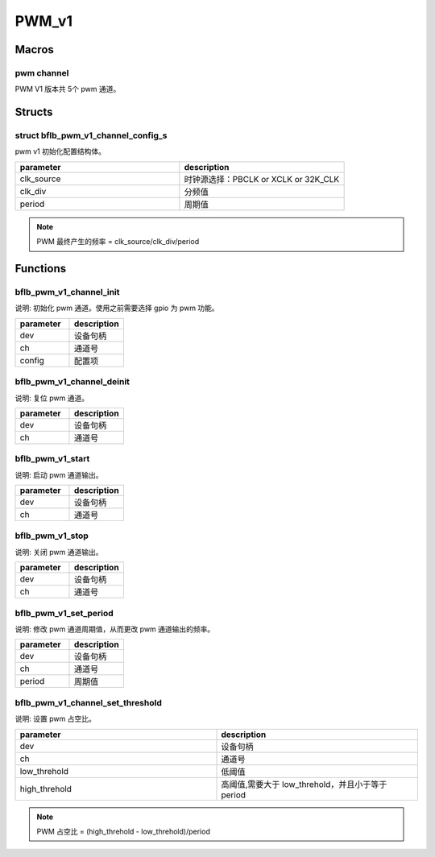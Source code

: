 PWM_v1
=============

Macros
------------

pwm channel
^^^^^^^^^^^^^^

PWM V1 版本共 5个 pwm 通道。

Structs
------------

struct bflb_pwm_v1_channel_config_s
^^^^^^^^^^^^^^^^^^^^^^^^^^^^^^^^^^^^^^^^^^^^^^

pwm v1 初始化配置结构体。

.. code-block:: c
   :linenos:

    struct bflb_pwm_v1_channel_config_s {
        uint8_t clk_source;
        uint16_t clk_div;
        uint16_t period;
    };

.. list-table::
    :widths: 10 10
    :header-rows: 1

    * - parameter
      - description
    * - clk_source
      - 时钟源选择：PBCLK or XCLK or 32K_CLK
    * - clk_div
      - 分频值
    * - period
      - 周期值

.. note:: PWM 最终产生的频率 = clk_source/clk_div/period

Functions
------------

bflb_pwm_v1_channel_init
^^^^^^^^^^^^^^^^^^^^^^^^^^^^^^^^

说明: 初始化 pwm 通道。使用之前需要选择 gpio 为 pwm 功能。

.. code-block:: c
   :linenos:

   void bflb_pwm_v1_channel_init(struct bflb_device_s *dev, uint8_t ch, const struct bflb_pwm_v1_channel_config_s *config);

.. list-table::
    :widths: 10 10
    :header-rows: 1

    * - parameter
      - description
    * - dev
      - 设备句柄
    * - ch
      - 通道号
    * - config
      - 配置项

bflb_pwm_v1_channel_deinit
^^^^^^^^^^^^^^^^^^^^^^^^^^^^^^^^^^^^^^^^^^

说明: 复位 pwm 通道。

.. code-block:: c
   :linenos:

   void bflb_pwm_v1_channel_deinit(struct bflb_device_s *dev, uint8_t ch);

.. list-table::
    :widths: 10 10
    :header-rows: 1

    * - parameter
      - description
    * - dev
      - 设备句柄
    * - ch
      - 通道号

bflb_pwm_v1_start
^^^^^^^^^^^^^^^^^^^^^^^^^^^^^^^^^^^^^^^^^^

说明: 启动 pwm 通道输出。

.. code-block:: c
   :linenos:

   void bflb_pwm_v1_start(struct bflb_device_s *dev, uint8_t ch);

.. list-table::
    :widths: 10 10
    :header-rows: 1

    * - parameter
      - description
    * - dev
      - 设备句柄
    * - ch
      - 通道号

bflb_pwm_v1_stop
^^^^^^^^^^^^^^^^^^^^^^^^^^^^^^^^^^^^^^^^^^

说明: 关闭 pwm 通道输出。

.. code-block:: c
   :linenos:

   void bflb_pwm_v1_stop(struct bflb_device_s *dev, uint8_t ch);

.. list-table::
    :widths: 10 10
    :header-rows: 1

    * - parameter
      - description
    * - dev
      - 设备句柄
    * - ch
      - 通道号

bflb_pwm_v1_set_period
^^^^^^^^^^^^^^^^^^^^^^^^^^^^^^^^^^^^^^^^^^

说明: 修改 pwm 通道周期值，从而更改 pwm 通道输出的频率。

.. code-block:: c
   :linenos:

   void bflb_pwm_v1_set_period(struct bflb_device_s *dev, uint8_t ch, uint16_t period);

.. list-table::
    :widths: 10 10
    :header-rows: 1

    * - parameter
      - description
    * - dev
      - 设备句柄
    * - ch
      - 通道号
    * - period
      - 周期值

bflb_pwm_v1_channel_set_threshold
^^^^^^^^^^^^^^^^^^^^^^^^^^^^^^^^^^^^^^^^^^

说明: 设置 pwm 占空比。

.. code-block:: c
   :linenos:

   void bflb_pwm_v1_channel_set_threshold(struct bflb_device_s *dev, uint8_t ch, uint16_t low_threhold, uint16_t high_threhold);

.. list-table::
    :widths: 10 10
    :header-rows: 1

    * - parameter
      - description
    * - dev
      - 设备句柄
    * - ch
      - 通道号
    * - low_threhold
      - 低阈值
    * - high_threhold
      - 高阈值,需要大于 low_threhold，并且小于等于 period

.. note:: PWM 占空比 = (high_threhold - low_threhold)/period